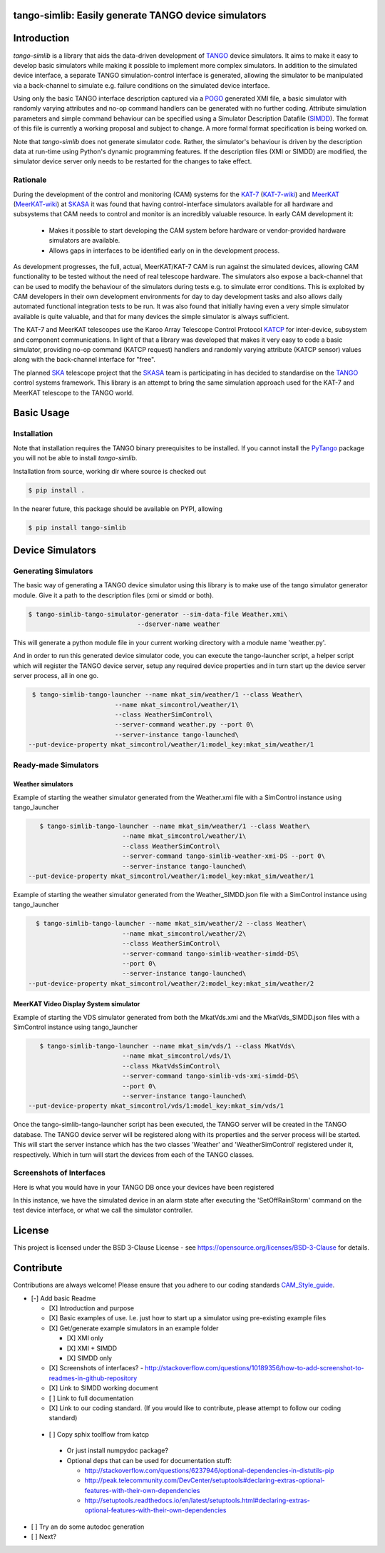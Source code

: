 =====================================================
tango-simlib: Easily generate TANGO device simulators
=====================================================

============
Introduction
============

`tango-simlib` is a library that aids the data-driven development of TANGO_ device
simulators. It aims to make it easy to develop basic simulators while making it
possible to implement more complex simulators. In addition to the simulated
device interface, a separate TANGO simulation-control interface is generated,
allowing the simulator to be manipulated via a back-channel to simulate
e.g. failure conditions on the simulated device interface.

Using only the basic TANGO interface description captured via a POGO_ generated
XMI file, a basic simulator with randomly varying attributes and no-op command
handlers can be generated with no further coding. Attribute simulation
parameters and simple command behaviour can be specified using a Simulator
Description Datafile (SIMDD_). The format of this file is currently a working
proposal and subject to change. A more formal format specification is being
worked on.

Note that `tango-simlib` does not generate simulator code. Rather, the
simulator's behaviour is driven by the description data at run-time using Python's
dynamic programming features. If the description files (XMI or SIMDD) are
modified, the simulator device server only needs to be restarted for the changes
to take effect.

Rationale
---------

During the development of the control and monitoring (CAM) systems for the
KAT-7_ (KAT-7-wiki_) and MeerKAT_ (MeerKAT-wiki_) at SKASA_ it was found that
having control-interface simulators available for all hardware and subsystems
that CAM needs to control and monitor is an incredibly valuable resource. In
early CAM development it:

 - Makes it possible to start developing the CAM system before hardware
   or vendor-provided hardware simulators are available.
 - Allows gaps in interfaces to be identified early on in the development
   process.

As development progresses, the full, actual, MeerKAT/KAT-7 CAM is run against
the simulated devices, allowing CAM functionality to be tested without the need
of real telescope hardware. The simulators also expose a back-channel that can
be used to modify the behaviour of the simulators during tests e.g. to simulate
error conditions. This is exploited by CAM developers in their own development
environments for day to day development tasks and also allows daily automated
functional integration tests to be run. It was also found that initially having
even a very simple simulator available is quite valuable, and that for many
devices the simple simulator is always sufficient.


The KAT-7 and MeerKAT telescopes use the Karoo Array Telescope Control Protocol
KATCP_ for inter-device, subsystem and component communications.
In light of that a library was developed that makes it very easy to
code a basic simulator, providing no-op command (KATCP request) handlers and
randomly varying attribute (KATCP sensor) values along with the back-channel
interface for "free".

The planned SKA_ telescope project that the SKASA_ team is participating in has
decided to standardise on the TANGO_ control systems framework. This library is
an attempt to bring the same simulation approach used for the KAT-7 and MeerKAT
telescope to the TANGO world.


.. _TANGO: http://www.tango-controls.org/
.. _POGO: http://www.esrf.eu/computing/cs/tango/tango_doc/tools_doc/pogo_doc/
.. _SIMDD: https://docs.google.com/document/d/1tkRGnKu5g8AHxVjK7UkEiukvqtqgZDzptphVCHemcIs/edit?usp=sharing
.. _KAT-7: https://www.ska.ac.za/science-engineering/kat-7/
.. _KAT-7-wiki: https://en.wikipedia.org/wiki/KAT-7
.. _MeerKAT: https://www.ska.ac.za/science-engineering/meerkat/
.. _MeerKAT-wiki: https://en.wikipedia.org/wiki/MeerKAT
.. _SKASA: http://www.ska.ac.za/
.. _KATCP: http://pythonhosted.org/katcp/
.. _SKA: https://www.skatelescope.org/
.. _CAM_Style_guide: https://docs.google.com/document/d/1aZoIyR9tz5rCWr2qJKuMTmKp2IzHlFjrCFrpDDHFypM/edit?usp=sharing

===========
Basic Usage
===========

Installation
------------

Note that installation requires the TANGO binary prerequisites to be
installed. If you cannot install the PyTango_ package you will not be able to
install `tango-simlib`.

.. _PyTango: https://pypi.python.org/pypi/PyTango


Installation from source, working dir where source is checked out

.. code-block:: bash
  
    $ pip install .

In the nearer future, this package should be available on PYPI, allowing

.. code-block:: bash
  
    $ pip install tango-simlib

=================
Device Simulators
=================

Generating Simulators
---------------------

The basic way of generating a TANGO device simulator using this library is to make use of the tango simulator generator module.
Give it a path to the description files (xmi or simdd or both).

.. code-block:: bash

    $ tango-simlib-tango-simulator-generator --sim-data-file Weather.xmi\
                                 --dserver-name weather
This will generate a python module file in your current working directory with a module name 'weather.py'.

And in order to run this generated device simulator code, you can execute the tango-launcher script, a helper script which will register the TANGO device server, setup any required device properties and in turn start up the device server server process, all in one go.

.. code-block:: bash

    $ tango-simlib-tango-launcher --name mkat_sim/weather/1 --class Weather\
                          --name mkat_simcontrol/weather/1\
                          --class WeatherSimControl\
                          --server-command weather.py --port 0\
                          --server-instance tango-launched\
   --put-device-property mkat_simcontrol/weather/1:model_key:mkat_sim/weather/1                      

Ready-made Simulators
---------------------
Weather simulators
******************

Example of starting the weather simulator generated from the Weather.xmi file
with a SimControl instance using tango_launcher

.. code-block:: bash

    $ tango-simlib-tango-launcher --name mkat_sim/weather/1 --class Weather\
                          --name mkat_simcontrol/weather/1\
                          --class WeatherSimControl\
                          --server-command tango-simlib-weather-xmi-DS --port 0\
                          --server-instance tango-launched\
 --put-device-property mkat_simcontrol/weather/1:model_key:mkat_sim/weather/1

Example of starting the weather simulator generated from the Weather_SIMDD.json
file with a SimControl instance using tango_launcher

.. code-block:: bash
 
    $ tango-simlib-tango-launcher --name mkat_sim/weather/2 --class Weather\
                           --name mkat_simcontrol/weather/2\
                           --class WeatherSimControl\
                           --server-command tango-simlib-weather-simdd-DS\
                           --port 0\
                           --server-instance tango-launched\
  --put-device-property mkat_simcontrol/weather/2:model_key:mkat_sim/weather/2

MeerKAT Video Display System simulator
**************************************

Example of starting the VDS simulator generated from both the MkatVds.xmi and
the MkatVds_SIMDD.json files with a SimControl instance using tango_launcher

.. code-block:: bash

    $ tango-simlib-tango-launcher --name mkat_sim/vds/1 --class MkatVds\
                          --name mkat_simcontrol/vds/1\
                          --class MkatVdsSimControl\
                          --server-command tango-simlib-vds-xmi-simdd-DS\
                          --port 0\
                          --server-instance tango-launched\
 --put-device-property mkat_simcontrol/vds/1:model_key:mkat_sim/vds/1

Once the tango-simlib-tango-launcher script has been executed, the TANGO server will be created in the TANGO database. The TANGO device server will be registered along with its properties and the server process will be started. This will start the server instance which has the two classes 'Weather' and 'WeatherSimControl' registered under it, respectively. Which in turn will start the devices from each of the TANGO classes.

Screenshots of Interfaces
-------------------------

Here is what you would have in your TANGO DB once your devices have been registered

.. class:: center
    
    .. image:: https://cloud.githubusercontent.com/assets/16665803/23232667/d322b3e8-f954-11e6-86df-942b3b7bd233.png
        :alt: JIVE
        :width: 100px
        :align: center

In this instance, we have the simulated device in an alarm state after executing the 'SetOffRainStorm' command on the test device interface, or what we call the simulator controller.

.. class:: center

    .. image:: https://cloud.githubusercontent.com/assets/16665803/23234302/5068380a-f95a-11e6-868c-9a0f3e9d1aac.png
        :alt: Sim device
        :width: 100px
        :align: center


=======
License
=======

This project is licensed under the BSD 3-Clause License - see https://opensource.org/licenses/BSD-3-Clause for details.

==========
Contribute
==========

Contributions are always welcome! Please ensure that you adhere to our coding standards CAM_Style_guide_.




- [-] Add basic Readme

  - [X] Introduction and purpose
  - [X] Basic examples of use. I.e. just how to start up a simulator using
    pre-existing example files
  - [X] Get/generate example simulators in an example folder

    - [X] XMI only
    - [X] XMI + SIMDD
    - [X] SIMDD only

  - [X] Screenshots of interfaces?
    - http://stackoverflow.com/questions/10189356/how-to-add-screenshot-to-readmes-in-github-repository
  - [X] Link to SIMDD working document
  - [ ] Link to full documentation
  - [X] Link to our coding standard. (If you would like to contribute, please
    attempt to follow our coding standard)

 - [ ] Copy sphix toolflow from katcp

  - Or just install numpydoc package?
  - Optional deps that can be used for documentation stuff:

    - http://stackoverflow.com/questions/6237946/optional-dependencies-in-distutils-pip
    - http://peak.telecommunity.com/DevCenter/setuptools#declaring-extras-optional-features-with-their-own-dependencies
    - http://setuptools.readthedocs.io/en/latest/setuptools.html#declaring-extras-optional-features-with-their-own-dependencies

- [ ] Try an do some autodoc generation
- [ ] Next?
